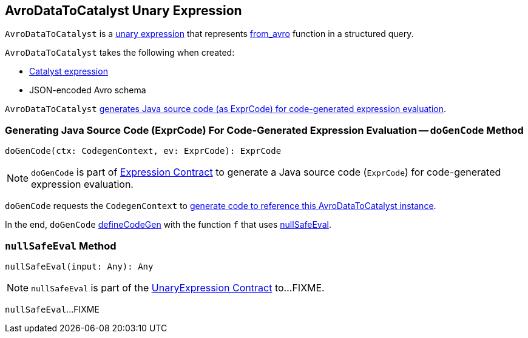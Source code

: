 == [[AvroDataToCatalyst]] AvroDataToCatalyst Unary Expression

`AvroDataToCatalyst` is a <<spark-sql-Expression-UnaryExpression.adoc#, unary expression>> that represents <<spark-sql-avro.adoc#from_avro, from_avro>> function in a structured query.

[[creating-instance]]
`AvroDataToCatalyst` takes the following when created:

* [[child]] <<spark-sql-Expression.adoc#, Catalyst expression>>
* [[jsonFormatSchema]] JSON-encoded Avro schema

`AvroDataToCatalyst` <<doGenCode, generates Java source code (as ExprCode) for code-generated expression evaluation>>.

=== [[doGenCode]] Generating Java Source Code (ExprCode) For Code-Generated Expression Evaluation -- `doGenCode` Method

[source, scala]
----
doGenCode(ctx: CodegenContext, ev: ExprCode): ExprCode
----

NOTE: `doGenCode` is part of <<spark-sql-Expression.adoc#doGenCode, Expression Contract>> to generate a Java source code (`ExprCode`) for code-generated expression evaluation.

`doGenCode` requests the `CodegenContext` to <<spark-sql-CodegenContext.adoc#addReferenceObj, generate code to reference this AvroDataToCatalyst instance>>.

In the end, `doGenCode` <<spark-sql-Expression-UnaryExpression.adoc#defineCodeGen, defineCodeGen>> with the function `f` that uses <<nullSafeEval, nullSafeEval>>.

=== [[nullSafeEval]] `nullSafeEval` Method

[source, scala]
----
nullSafeEval(input: Any): Any
----

NOTE: `nullSafeEval` is part of the <<spark-sql-Expression-UnaryExpression.adoc#nullSafeEval, UnaryExpression Contract>> to...FIXME.

`nullSafeEval`...FIXME

